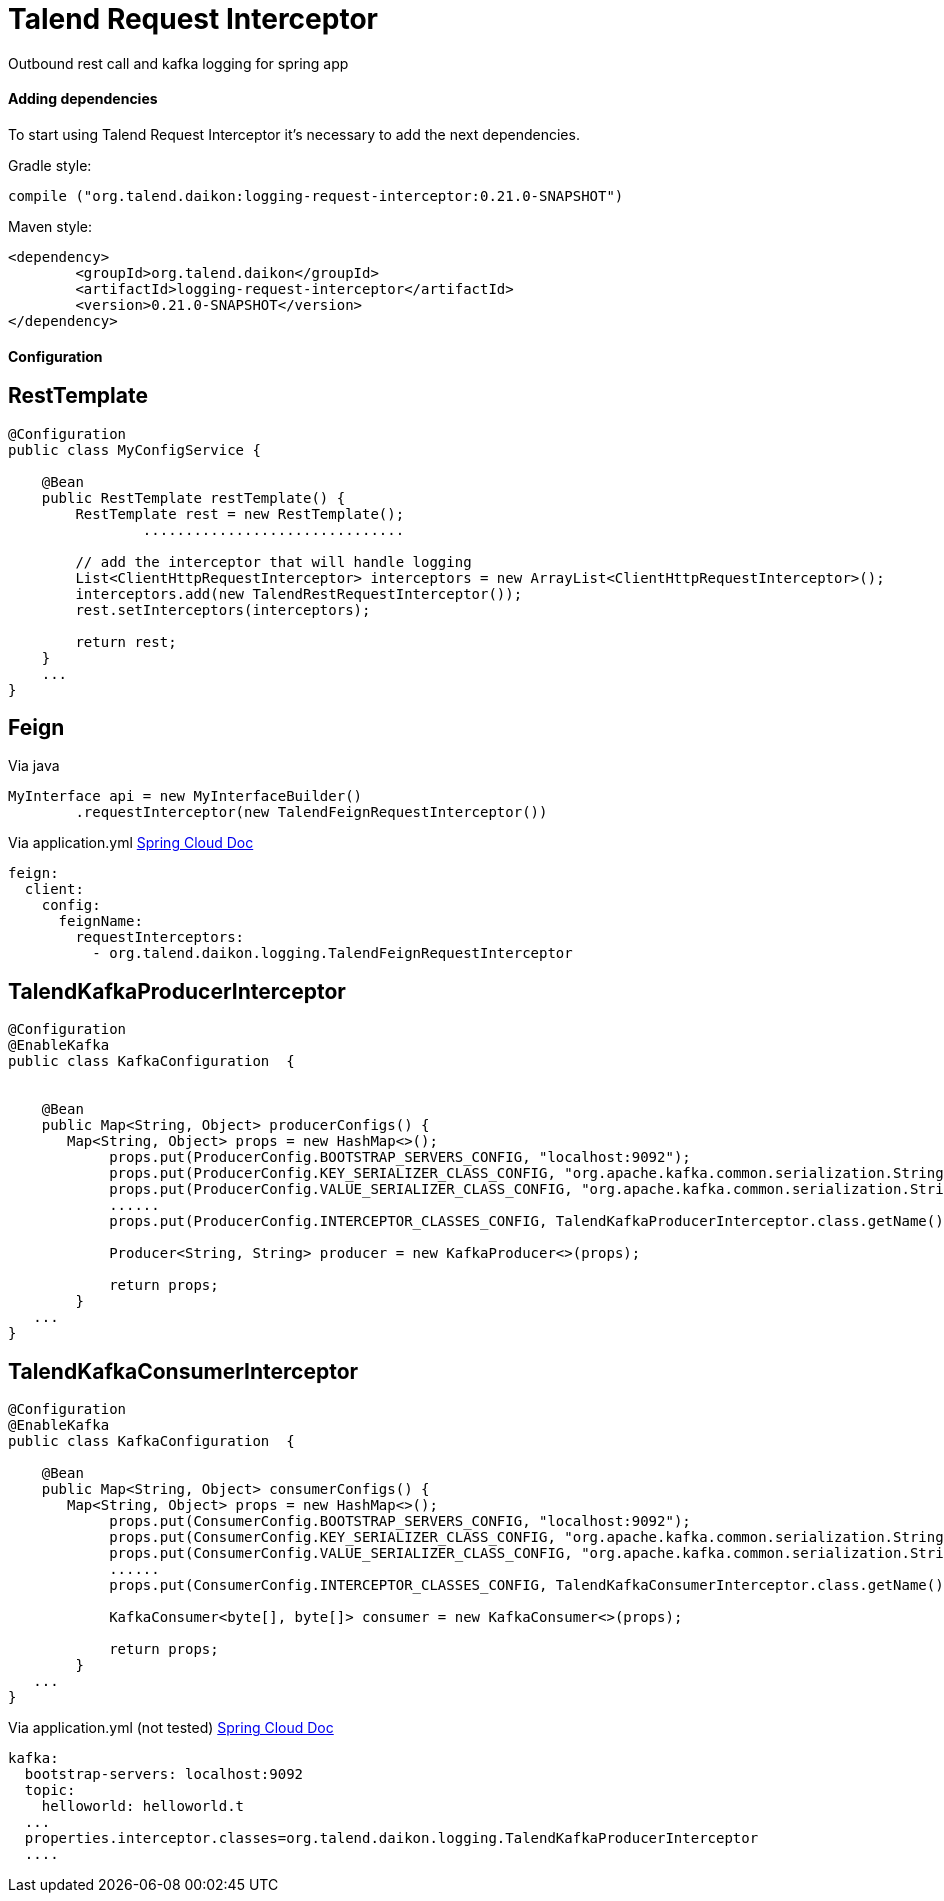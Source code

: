 = Talend Request Interceptor

Outbound rest call and kafka  logging for spring app

==== Adding dependencies

To start using Talend Request Interceptor it's necessary to add the next dependencies.

Gradle style:

```
compile ("org.talend.daikon:logging-request-interceptor:0.21.0-SNAPSHOT")
```

Maven style:

```xml
<dependency>
  	<groupId>org.talend.daikon</groupId>
  	<artifactId>logging-request-interceptor</artifactId>
  	<version>0.21.0-SNAPSHOT</version>
</dependency>
```


==== Configuration

== RestTemplate

[source,java]
----
@Configuration
public class MyConfigService {

    @Bean
    public RestTemplate restTemplate() {
        RestTemplate rest = new RestTemplate();
		...............................
		
        // add the interceptor that will handle logging
        List<ClientHttpRequestInterceptor> interceptors = new ArrayList<ClientHttpRequestInterceptor>();
        interceptors.add(new TalendRestRequestInterceptor());
        rest.setInterceptors(interceptors);

        return rest;
    }
    ...
}   
----

== Feign

Via java
[source,java]
----
MyInterface api = new MyInterfaceBuilder()
        .requestInterceptor(new TalendFeignRequestInterceptor())
----


Via application.yml https://cloud.spring.io/spring-cloud-netflix/multi/multi_spring-cloud-feign.html[Spring Cloud Doc]
----
feign:
  client:
    config:
      feignName:
        requestInterceptors:
          - org.talend.daikon.logging.TalendFeignRequestInterceptor
----


== TalendKafkaProducerInterceptor

[source,java]
----

@Configuration
@EnableKafka
public class KafkaConfiguration  {

 	
    @Bean
    public Map<String, Object> producerConfigs() {
       Map<String, Object> props = new HashMap<>();
	    props.put(ProducerConfig.BOOTSTRAP_SERVERS_CONFIG, "localhost:9092");
	    props.put(ProducerConfig.KEY_SERIALIZER_CLASS_CONFIG, "org.apache.kafka.common.serialization.StringSerializer");
	    props.put(ProducerConfig.VALUE_SERIALIZER_CLASS_CONFIG, "org.apache.kafka.common.serialization.StringSerializer");
	    ......
	    props.put(ProducerConfig.INTERCEPTOR_CLASSES_CONFIG, TalendKafkaProducerInterceptor.class.getName()); 
	
	    Producer<String, String> producer = new KafkaProducer<>(props);
	    
	    return props;
	}
   ...
}   
----

== TalendKafkaConsumerInterceptor

[source,java]
----

@Configuration
@EnableKafka
public class KafkaConfiguration  {

    @Bean
    public Map<String, Object> consumerConfigs() {
       Map<String, Object> props = new HashMap<>();
	    props.put(ConsumerConfig.BOOTSTRAP_SERVERS_CONFIG, "localhost:9092");
	    props.put(ConsumerConfig.KEY_SERIALIZER_CLASS_CONFIG, "org.apache.kafka.common.serialization.StringSerializer");
	    props.put(ConsumerConfig.VALUE_SERIALIZER_CLASS_CONFIG, "org.apache.kafka.common.serialization.StringSerializer");
	    ......
	    props.put(ConsumerConfig.INTERCEPTOR_CLASSES_CONFIG, TalendKafkaConsumerInterceptor.class.getName()); 
	
	    KafkaConsumer<byte[], byte[]> consumer = new KafkaConsumer<>(props);
	    
	    return props;
	}
   ...
}   
----


Via application.yml (not tested) https://docs.spring.io/spring-boot/docs/current/reference/htmlsingle/#common-application-properties[Spring Cloud Doc]
----
kafka:
  bootstrap-servers: localhost:9092
  topic:
    helloworld: helloworld.t
  ...
  properties.interceptor.classes=org.talend.daikon.logging.TalendKafkaProducerInterceptor
  ....
----
